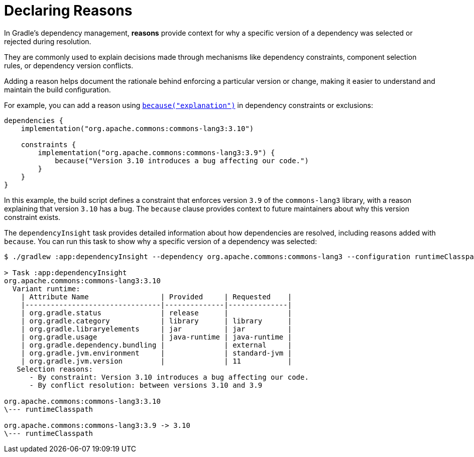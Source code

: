 // Copyright (C) 2023 Gradle, Inc.
//
// Licensed under the Creative Commons Attribution-Noncommercial-ShareAlike 4.0 International License.;
// you may not use this file except in compliance with the License.
// You may obtain a copy of the License at
//
//      https://creativecommons.org/licenses/by-nc-sa/4.0/
//
// Unless required by applicable law or agreed to in writing, software
// distributed under the License is distributed on an "AS IS" BASIS,
// WITHOUT WARRANTIES OR CONDITIONS OF ANY KIND, either express or implied.
// See the License for the specific language governing permissions and
// limitations under the License.

[[declaring-reasons]]
= Declaring Reasons

In Gradle's dependency management, **reasons** provide context for why a specific version of a dependency was selected or rejected during resolution.

They are commonly used to explain decisions made through mechanisms like dependency constraints, component selection rules, or dependency version conflicts.

Adding a reason helps document the rationale behind enforcing a particular version or change, making it easier to understand and maintain the build configuration.

For example, you can add a reason using link:{javadocPath}/org/gradle/api/artifacts/Dependency.html#because(java.lang.String)[`because("explanation")`] in dependency constraints or exclusions:

[source,kotlin]
----
dependencies {
    implementation("org.apache.commons:commons-lang3:3.10")

    constraints {
        implementation("org.apache.commons:commons-lang3:3.9") {
            because("Version 3.10 introduces a bug affecting our code.")
        }
    }
}
----

In this example, the build script defines a constraint that enforces version `3.9` of the `commons-lang3` library, with a reason explaining that version `3.10` has a bug.
The `because` clause provides context to future maintainers about why this version constraint exists.

The `dependencyInsight` task provides detailed information about how dependencies are resolved, including reasons added with `because`.
You can run this task to show why a specific version of a dependency was selected:

[source,text]
----
$ ./gradlew :app:dependencyInsight --dependency org.apache.commons:commons-lang3 --configuration runtimeClasspath

> Task :app:dependencyInsight
org.apache.commons:commons-lang3:3.10
  Variant runtime:
    | Attribute Name                 | Provided     | Requested    |
    |--------------------------------|--------------|--------------|
    | org.gradle.status              | release      |              |
    | org.gradle.category            | library      | library      |
    | org.gradle.libraryelements     | jar          | jar          |
    | org.gradle.usage               | java-runtime | java-runtime |
    | org.gradle.dependency.bundling |              | external     |
    | org.gradle.jvm.environment     |              | standard-jvm |
    | org.gradle.jvm.version         |              | 11           |
   Selection reasons:
      - By constraint: Version 3.10 introduces a bug affecting our code.
      - By conflict resolution: between versions 3.10 and 3.9

org.apache.commons:commons-lang3:3.10
\--- runtimeClasspath

org.apache.commons:commons-lang3:3.9 -> 3.10
\--- runtimeClasspath
----
